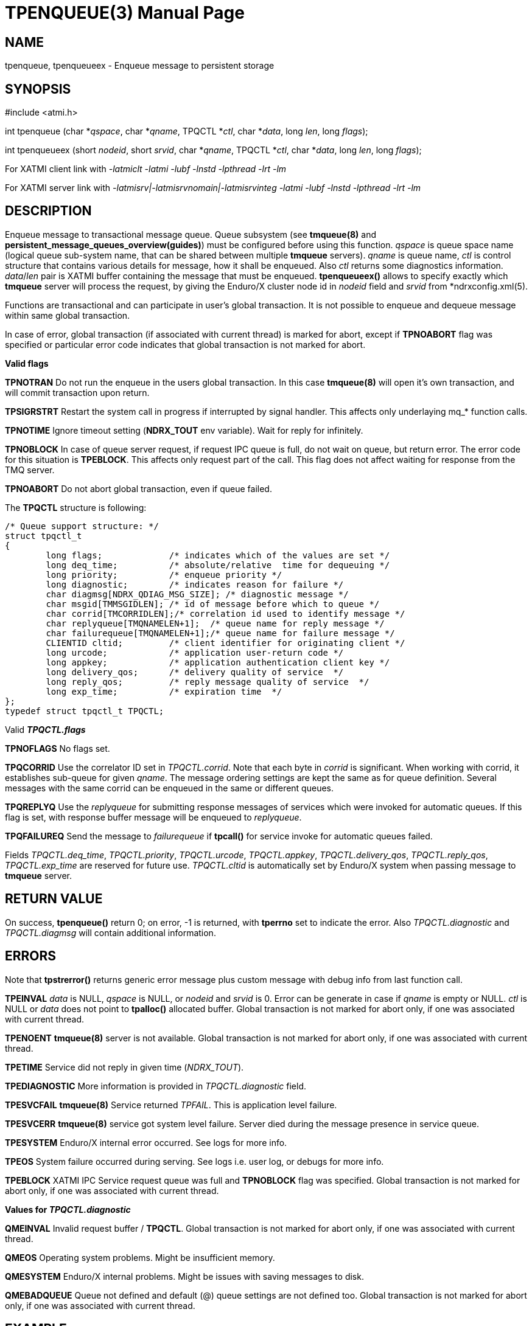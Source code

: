 TPENQUEUE(3)
============
:doctype: manpage


NAME
----
tpenqueue, tpenqueueex - Enqueue message to persistent storage


SYNOPSIS
--------
#include <atmi.h>

int tpenqueue (char *'qspace', char *'qname', TPQCTL *'ctl', char *'data', long 'len', long 'flags');

int tpenqueueex (short 'nodeid', short 'srvid', char *'qname', TPQCTL *'ctl', char *'data', long 'len', long 'flags');


For XATMI client link with '-latmiclt -latmi -lubf -lnstd -lpthread -lrt -lm'

For XATMI server link with '-latmisrv|-latmisrvnomain|-latmisrvinteg -latmi -lubf -lnstd -lpthread -lrt -lm'

DESCRIPTION
-----------
Enqueue message to transactional message queue. Queue subsystem (see *tmqueue(8)* 
and *persistent_message_queues_overview(guides)*) must be configured before using 
this function. 'qspace' is queue space name (logical queue sub-system name, 
that can be shared between multiple *tmqueue* servers). 'qname' is queue name, 
'ctl' is control structure that contains various details for message, how it 
shall be enqueued. Also 'ctl' returns some diagnostics information. 'data'/'len' 
pair is XATMI buffer containing the message that must be enqueued. *tpenqueueex()* 
allows to specify exactly which *tmqueue* server will process the request, 
by giving the Enduro/X cluster node id in 'nodeid' field and 'srvid' 
from *ndrxconfig.xml(5).

Functions are transactional and can participate in user's global transaction. 
It is not possible to enqueue and dequeue message within same global transaction.

In case of error, global transaction (if associated with current thread) is marked for
abort, except if *TPNOABORT* flag was specified or particular error code
indicates that global transaction is not marked for abort.

*Valid flags*

*TPNOTRAN* Do not run the enqueue in the users global transaction. 
In this case *tmqueue(8)* will open it's own transaction, and will commit 
transaction upon return.

*TPSIGRSTRT* Restart the system call in progress if interrupted by signal handler.
This affects only underlaying mq_* function calls.

*TPNOTIME* Ignore timeout setting (*NDRX_TOUT* env variable). 
Wait for reply for infinitely.

*TPNOBLOCK* In case of queue server request, if request IPC queue is full, 
do not wait on queue, but return error. The error code for this 
situation is *TPEBLOCK*. This affects only request part of the call. 
This flag does not affect waiting for response from the TMQ server.

*TPNOABORT* Do not abort global transaction, even if queue failed.

The *TPQCTL* structure is following:

--------------------------------------------------------------------------------

/* Queue support structure: */
struct tpqctl_t 
{
        long flags;             /* indicates which of the values are set */             
        long deq_time;          /* absolute/relative  time for dequeuing */             
        long priority;          /* enqueue priority */          
        long diagnostic;        /* indicates reason for failure */              
        char diagmsg[NDRX_QDIAG_MSG_SIZE]; /* diagnostic message */
        char msgid[TMMSGIDLEN]; /* id of message before which to queue */               
        char corrid[TMCORRIDLEN];/* correlation id used to identify message */          
        char replyqueue[TMQNAMELEN+1];  /* queue name for reply message */              
        char failurequeue[TMQNAMELEN+1];/* queue name for failure message */            
        CLIENTID cltid;         /* client identifier for originating client */          
        long urcode;            /* application user-return code */              
        long appkey;            /* application authentication client key */             
        long delivery_qos;      /* delivery quality of service  */              
        long reply_qos;         /* reply message quality of service  */         
        long exp_time;          /* expiration time  */          
};              
typedef struct tpqctl_t TPQCTL;      

--------------------------------------------------------------------------------

Valid *'TPQCTL.flags'*

*TPNOFLAGS* No flags set.

*TPQCORRID* Use the correlator ID set in 'TPQCTL.corrid'. 
Note that each byte in 'corrid' is significant. When working with corrid, it
establishes sub-queue for given 'qname'. The message ordering settings are kept
the same as for queue definition. Several messages with the same corrid can be
enqueued in the same or different queues.

*TPQREPLYQ* Use the 'replyqueue' for submitting response messages of services 
which were invoked for automatic queues. If this flag is set, with 
response buffer message will be enqueued to 'replyqueue'.

*TPQFAILUREQ* Send the message to 'failurequeue' if *tpcall()* for 
service invoke for automatic queues failed.

Fields 'TPQCTL.deq_time', 'TPQCTL.priority', 'TPQCTL.urcode', 'TPQCTL.appkey', 
'TPQCTL.delivery_qos', 'TPQCTL.reply_qos', 'TPQCTL.exp_time' are reserved 
for future use. 'TPQCTL.cltid' is 
automatically set by Enduro/X system when passing message to *tmqueue* server.

RETURN VALUE
------------
On success, *tpenqueue()* return 0; on error, -1 is returned, with 
*tperrno* set to indicate the error. Also 'TPQCTL.diagnostic' and 
'TPQCTL.diagmsg' will contain additional information.

ERRORS
------
Note that *tpstrerror()* returns generic error message plus custom message 
with debug info from last function call.

*TPEINVAL* 'data' is NULL, 'qspace' is NULL, or 'nodeid' and 'srvid' is 0. 
Error can be generate in case if 'qname' is empty or NULL. 'ctl' is NULL or 
'data' does not point to *tpalloc()* allocated buffer. Global transaction is 
not marked for abort only, if one was associated with current thread.

*TPENOENT* *tmqueue(8)* server is not available. Global transaction is 
not marked for abort only, if one was associated with current thread.

*TPETIME* Service did not reply in given time ('NDRX_TOUT'). 

*TPEDIAGNOSTIC* More information is provided in 'TPQCTL.diagnostic' field.

*TPESVCFAIL* *tmqueue(8)* Service returned 'TPFAIL'. This is application level failure.

*TPESVCERR* *tmqueue(8)* service got system level failure. Server died during the 
message presence in service queue.

*TPESYSTEM* Enduro/X internal error occurred. See logs for more info.

*TPEOS* System failure occurred during serving. See logs i.e. user log, or 
debugs for more info.

*TPEBLOCK* XATMI IPC Service request queue was full and *TPNOBLOCK* 
flag was specified. Global transaction is not marked for abort only, 
if one was associated with current thread.

*Values for 'TPQCTL.diagnostic'*

*QMEINVAL* Invalid request buffer / *TPQCTL*. Global transaction is 
not marked for abort only, if one was associated with current thread.

*QMEOS* Operating system problems. Might be insufficient memory.

*QMESYSTEM* Enduro/X internal problems. Might be issues with saving 
messages to disk.

*QMEBADQUEUE* Queue not defined and default (@) queue settings are not defined too.
Global transaction is not marked for abort only, if one was associated with current thread.


EXAMPLE
-------
See *atmitest/test028_tmq/atmiclt28.c* for sample code.

BUGS
----
Report bugs to support@mavimax.com

SEE ALSO
--------
*tpdequeue(3)* *tpdequeueex(3)* *tmqueue(8)* *persistent_message_queues_overview(guides)*

COPYING
-------
(C) Mavimax, Ltd

